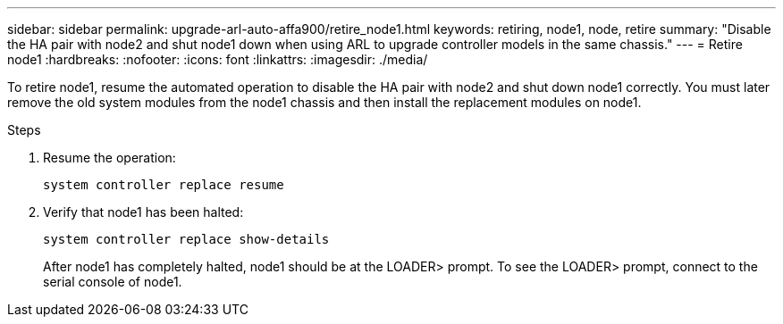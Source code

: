 ---
sidebar: sidebar
permalink: upgrade-arl-auto-affa900/retire_node1.html
keywords: retiring, node1, node, retire
summary: "Disable the HA pair with node2 and shut node1 down when using ARL to upgrade controller models in the same chassis."
---
= Retire node1
:hardbreaks:
:nofooter:
:icons: font
:linkattrs:
:imagesdir: ./media/


[.lead]
To retire node1, resume the automated operation to disable the HA pair with node2 and shut down node1 correctly. You must later remove the old system modules from the node1 chassis and then install the replacement modules on node1.

.Steps
.	Resume the operation:
+
`system controller replace resume`

.	Verify that node1 has been halted:

+
`system controller replace show-details`
+
After node1 has completely halted, node1 should be at the LOADER> prompt. To see the LOADER> prompt, connect to the serial console of node1.

// 2022-OCT-24, BURT 1506458
// 2022-APR-27, BURT 1452254
